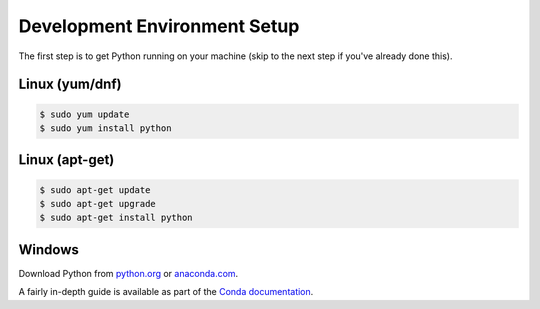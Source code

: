 =============================
Development Environment Setup
=============================

  .. toctree::
     :glob:
     :maxdepth: 1

The first step is to get Python running on your machine (skip to the next step if you've already done this).

Linux (yum/dnf)
---------------

.. code-block:: bash

		$ sudo yum update
		$ sudo yum install python

Linux (apt-get)
---------------

.. code-block:: bash

		$ sudo apt-get update
		$ sudo apt-get upgrade
		$ sudo apt-get install python

Windows
-------

Download Python from `python.org <https://www.python.org>`_ or `anaconda.com <https://www.anaconda.com/download/>`_.

A fairly in-depth guide is available as part of the `Conda documentation <https://conda.io/docs/user-guide/install/windows.html>`_.
